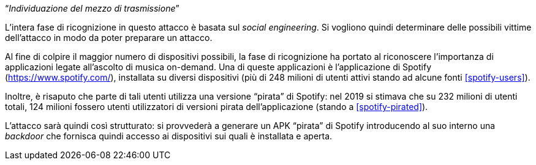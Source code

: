 [.text-center]
"`__Individuazione del mezzo di trasmissione__`"

L'intera fase di ricognizione in questo attacco è basata sul _social
engineering_. Si vogliono quindi determinare delle possibili vittime
dell'attacco in modo da poter preparare un attacco.

Al fine di colpire il maggior numero di dispositivi possibili, la fase di
ricognizione ha portato al riconoscere l'importanza di applicazioni legate
all'ascolto di musica on-demand. Una di queste applicazioni è l'applicazione di
Spotify (https://www.spotify.com/), installata su diversi dispositivi (più di
248 milioni di utenti attivi stando ad alcune fonti <<spotify-users>>).

Inoltre, è risaputo che parte di tali utenti utilizza una versione "`pirata`" di
Spotify: nel 2019 si stimava che su 232 milioni di utenti totali, 124 milioni
fossero utenti utilizzatori di versioni pirata dell'applicazione (stando a
<<spotify-pirated>>).

L'attacco sarà quindi così strutturato: si provvederà a generare un APK
"`pirata`" di Spotify introducendo al suo interno una _backdoor_ che fornisca
quindi accesso ai dispositivi sui quali è installata e aperta.
